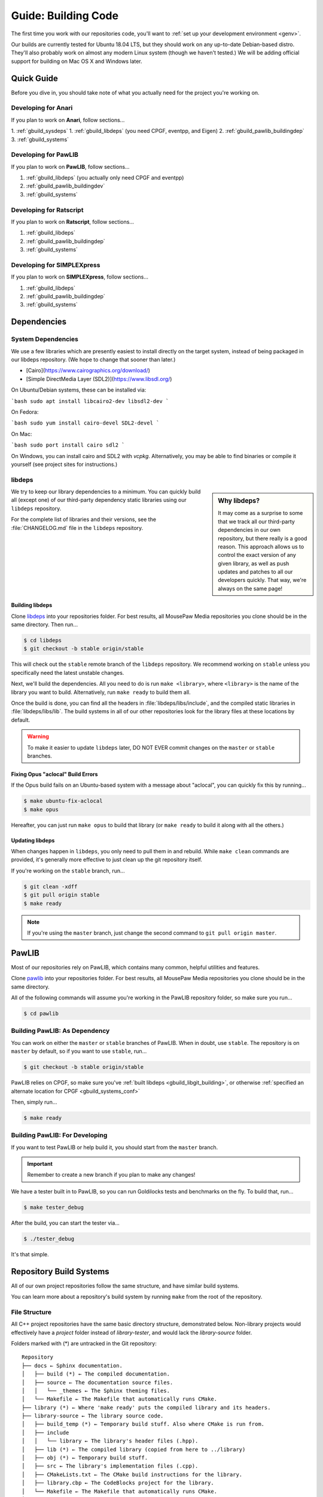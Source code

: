 .. _gbuild:

Guide: Building Code
#####################################

The first time you work with our repositories code, you'll want to
:ref:`set up your development environment <genv>`.

Our builds are currently tested for Ubuntu 18.04 LTS, but they should work on
any up-to-date Debian-based distro. They'll also probably work on almost
any modern Linux system (though we haven't tested.) We will be adding official
support for building on Mac OS X and Windows later.

Quick Guide
====================================

Before you dive in, you should take note of what you actually need for the
project you're working on.

Developing for Anari
------------------------------------

If you plan to work on **Anari**, follow sections...

1. :ref:`gbuild_sysdeps`
1. :ref:`gbuild_libdeps` (you need CPGF, eventpp, and Eigen)
2. :ref:`gbuild_pawlib_buildingdep`
3. :ref:`gbuild_systems`

Developing for PawLIB
------------------------------------

If you plan to work on **PawLIB**, follow sections...

1. :ref:`gbuild_libdeps` (you actually only need CPGF and eventpp)
2. :ref:`gbuild_pawlib_buildingdev`
3. :ref:`gbuild_systems`

Developing for Ratscript
------------------------------------

If you plan to work on **Ratscript**, follow sections...

1. :ref:`gbuild_libdeps`
2. :ref:`gbuild_pawlib_buildingdep`
3. :ref:`gbuild_systems`

Developing for SIMPLEXpress
------------------------------------

If you plan to work on **SIMPLEXpress**, follow sections...

1. :ref:`gbuild_libdeps`
2. :ref:`gbuild_pawlib_buildingdep`
3. :ref:`gbuild_systems`

Dependencies
====================================

.. _gbuild_sysdeps:

System Dependencies
------------------------------------

We use a few libraries which are presently easiest to install directly on the
target system, instead of being packaged in our libdeps repository. (We hope to
change that sooner than later.)

* [Cairo](https://www.cairographics.org/download/)
* [Simple DirectMedia Layer (SDL2)](https://www.libsdl.org/)

On Ubuntu/Debian systems, these can be installed via:

```bash
sudo apt install libcairo2-dev libsdl2-dev
```

On Fedora:

```bash
sudo yum install cairo-devel SDL2-devel
```

On Mac:

```bash
sudo port install cairo sdl2
```

On Windows, you can install cairo and SDL2 with `vcpkg`. Alternatively, you may
be able to find binaries or compile it yourself (see project sites for
instructions.)

.. _gbuild_libdeps:

libdeps
------------------------------------

..  sidebar:: Why libdeps?

    It may come as a surprise to some that we track all our third-party
    dependencies in our own repository, but there really is a good reason. This
    approach allows us to control the exact version of any given library, as
    well as push updates and patches to all our developers quickly. That way,
    we're always on the same page!

We try to keep our library dependencies to a minimum. You can quickly build all
(except one) of our third-party dependency static libraries using our
``libdeps`` repository.

For the complete list of libraries and their versions, see the
:file:`CHANGELOG.md` file in the ``libdeps`` repository.

.. _gbuild_libgit_building:

Building libdeps
^^^^^^^^^^^^^^^^^^^^^^^^^^^^^^^^^^^^^

Clone `libdeps <https://phabricator.mousepawmedia.net/source/libdeps/>`_ into
your repositories folder. For best results, all MousePaw Media repositories you
clone should be in the same directory. Then run...

..  code-block:: bash

    $ cd libdeps
    $ git checkout -b stable origin/stable

This will check out the ``stable`` remote branch of the ``libdeps`` repository.
We recommend working on ``stable`` unless you specifically need the latest
unstable changes.

Next, we'll build the dependencies. All you need to do is run ``make
<library>``, where ``<library>`` is the name of the library you want to build.
Alternatively, run ``make ready`` to build them all.

Once the build is done, you can find all the headers in
:file:`libdeps/libs/include`, and the compiled static libraries in
:file:`libdeps/libs/lib`. The build systems in all of our other repositories
look for the library files at these locations by default.

..  WARNING:: To make it easier to update ``libdeps`` later, DO NOT EVER commit
    changes on the ``master`` or ``stable`` branches.

.. _gbuild_libgit_aclocal:

Fixing Opus "aclocal" Build Errors
^^^^^^^^^^^^^^^^^^^^^^^^^^^^^^^^^^^^^^^^^^^

If the Opus build fails on an Ubuntu-based system with a message about
"aclocal", you can quickly fix this by running...

..  code-block:: bash

    $ make ubuntu-fix-aclocal
    $ make opus

Hereafter, you can just run ``make opus`` to build that library (or ``make
ready`` to build it along with all the others.)

.. _gbuild_libdeps_updating:

Updating libdeps
^^^^^^^^^^^^^^^^^^^^^^^^^^^^^^^^^^^

When changes happen in ``libdeps``, you only need to pull them in and rebuild.
While ``make clean`` commands are provided, it's generally more effective to
just clean up the git repository itself.

If you're working on the ``stable`` branch, run...

..  code-block:: bash

    $ git clean -xdff
    $ git pull origin stable
    $ make ready

..  NOTE:: If you're using the ``master`` branch, just change the second command to
    ``git pull origin master``.

.. _gbuild_pawlib:

PawLIB
======================================

Most of our repositories rely on PawLIB, which contains many common, helpful
utilities and features.

Clone `pawlib <https://phabricator.mousepawmedia.net/source/pawlib/>`_
into your repositories folder. For best results, all MousePaw Media repositories
you clone should be in the same directory.

All of the following commands will assume you're working in the PawLIB
repository folder, so make sure you run...

..  code-block:: bash

    $ cd pawlib

.. _gbuild_pawlib_buildingdep:

Building PawLIB: As Dependency
-------------------------------------

You can work on either the ``master`` or ``stable`` branches of PawLIB. When in
doubt, use ``stable``. The repository is on ``master`` by default, so if you
want to use ``stable``, run...

..  code-block:: bash

    $ git checkout -b stable origin/stable

PawLIB relies on CPGF, so make sure you've
:ref:`built libdeps <gbuild_libgit_building>`, or otherwise
:ref:`specified an alternate location for CPGF <gbuild_systems_conf>`

Then, simply run...

..  code-block:: bash

    $ make ready

.. _gbuild_pawlib_buildingdev:

Building PawLIB: For Developing
-----------------------------------------

If you want to test PawLIB or help build it, you should start from the
``master`` branch.

..  IMPORTANT:: Remember to create a new branch if you plan to make any changes!

We have a tester built in to PawLIB, so you can run Goldilocks tests and
benchmarks on the fly. To build that, run...

..  code-block:: bash

    $ make tester_debug

After the build, you can start the tester via...

..  code-block:: bash

    $ ./tester_debug

It's that simple.

.. _gbuild_systems:

Repository Build Systems
=====================================

All of our own project repositories follow the same structure, and have similar
build systems.

You can learn more about a repository's build system by running ``make`` from
the root of the repository.

.. _gbuild_systems_conf:

File Structure
---------------------------------------

All C++ project repositories have the same basic directory structure,
demonstrated below. Non-library projects would effectively have a `project`
folder instead of `library-tester`, and would lack the `library-source`
folder.

Folders marked with (*) are untracked in the Git repository::

    Repository
    ├── docs ← Sphinx documentation.
    │   ├── build (*) ← The compiled documentation.
    │   ├── source ← The documentation source files.
    │   │   └── _themes ← The Sphinx theming files.
    │   └── Makefile ← The Makefile that automatically runs CMake.
    ├── library (*) ← Where 'make ready' puts the compiled library and its headers.
    ├── library-source ← The library source code.
    │   ├── build_temp (*) ← Temporary build stuff. Also where CMake is run from.
    │   ├── include
    │   │   └── library ← The library's header files (.hpp).
    │   ├── lib (*) ← The compiled library (copied from here to ../library)
    │   ├── obj (*) ← Temporary build stuff.
    │   ├── src ← The library's implementation files (.cpp).
    │   ├── CMakeLists.txt ← The CMake build instructions for the library.
    │   ├── library.cbp ← The CodeBlocks project for the library.
    │   └── Makefile ← The Makefile that automatically runs CMake.
    ├── library-tester ← The library tester.
    │   ├── bin (*) ← The compiled tester.
    │   ├── build_temp (*) ← Temporary build stuff. Also where CMake is run from.
    │   ├── include ← The tester's header files (.hpp).
    │   ├── src ← The tester's implementation files (.cpp).
    │   ├── CMakeLists.txt ← The CMake build instructions for the tester.
    │   ├── library-tester.cbp ← The CodeBlocks project for the tester.
    │   └── Makefile ← The Makefile that automatically runs CMake.
    ├── .arcconfig ← Configuration for Phabricator Arcanist.
    ├── .arclint ← Configuration for Arcanist linters.
    ├── .gitignore ← Untracks temporary build stuff and other cruft.
    ├── build.config.txt ← The template configuration file.
    ├── BUILDING.md ← User instructions for building.
    ├── CHANGELOG.md ← The list of versions and their changes.
    ├── default.config ← The default configuration file.
    ├── LICENSE.md ← The project's license.
    ├── Makefile ← The project's master Makefile.
    └── README.md ← The README file.

Adding New Files
---------------------------------------

..  sidebar:: What's with the extra folder in ``include/``?

    It may seem redundant to have a ``project/`` folder in ``include/``,
    but it actually makes for cleaner code. Imagine you're importing
    :file:`magic.hpp` from LibA, and :file:`somemagic.hpp` from LibB in the same
    file. Which is from where?

    Because of that odd-looking folder structure, we get imports that
    look like this...

    ..  code-block:: c++

        #include <liba/magic.hpp>
        #include <libb/somemagic.hpp>

To add a new file to a project build, you need to edit that project's
:file:`CMakeLists.txt` file. Look for the ``add_library`` or ``add_executable``
section, where all the project files are listed. Add your file paths
(relative to the location of :file:`CMakeLists.txt`) to that list.

For example, some project's ``add_executable`` command might look like this::

    add_executable(${TARGET_NAME}
        include/someproject/classA.hpp
        include/someproject/classB.hpp
        include/someproject/classC.hpp

        main.cpp
        src/classA.cpp
        src/classB.cpp
        src/classC.cpp
    )

..  NOTE:: Please be sure to list files in alphabetical order, in two groups:
    header files and source files. Keep this section clean!

Switching Dependency Locations
---------------------------------------

..  sidebar:: A Note About Static Library Link Order

    Although you're not likely to have to add static library dependencies
    to a project yourself, if you do, watch the order!

    Imagine you're working on project C, which relies on libraries A and B.
    Library B *also* relies on library A. Project C should link against library
    B first, and THEN library A.

    For more information, see `StackOverflow: Nested Static Libraries and a Spooky Bug <https://stackoverflow.com/questions/42323262/nested-static-linked-libraries-and-a-spooky-bug>`_.

Although our build systems are pre-configured to use
:ref:`libdeps <gbuild_libdeps>`, you can override this behavior.

In the root of the repository you're building, open :file:`build.config.txt` in
that directory, and save it with another name ending in ``.config``. Then,
modify the file following the instructions to specify alternative paths to the
dependency libraries.

..  IMPORTANT:: You **must** save the ``.config`` file in the root of the repository.
    All levels of the build system will look for it there.

Finally, tell the build system to use your new config file, using the
``CONFIG=<filename>`` argument on the ``make`` command, where ``<filename>`` is
the name of the config file (without the ``.conf`` extension). For example, if
the name of the config file was :file:`mybuild.conf`, then we would include the
argument ``CONFIG=mybuild`` on our ``make`` command.

.. _gbuild_systems_san:

Using Sanitizers
---------------------------------------

If you're compiling with Clang/LLVM, you can use the sanitizers in any of our projects. Simply
include the ``SAN=<sanitizer>`` argument, where ``<sanitizer>`` is one of the Clang sanitizers.

* ``SAN=address`` compiles with AddressSanitizer.

* ``SAN=leak`` compiles with LeakSanitizer (which is also part of AddressSanitizer).

* ``SAN=memory`` compiles with MemorySanitizer.

* ``SAN=thread`` compiles with ThreadSanitizer.

* ``SAN=undefined`` compiles with UndefinedBehaviorSanitizer.

If you're not using Clang, this argument will be ignored.

.. _gbuild_systems_arch:

32/64-Bit Architecture
----------------------------------------

If your system is configured for cross-compiling, you can ask the compiler to
build for an x86 (32-bit) or x64 (64-bit) system by including the ``ARCH=32`` or
``ARCH=64`` arguments, respectively.

..  WARNING:: Our dependency libraries (``libdeps``) are not
    currently configured to switch architectures. You will need to manually
    compile these and point to them using a ``.config`` file.
